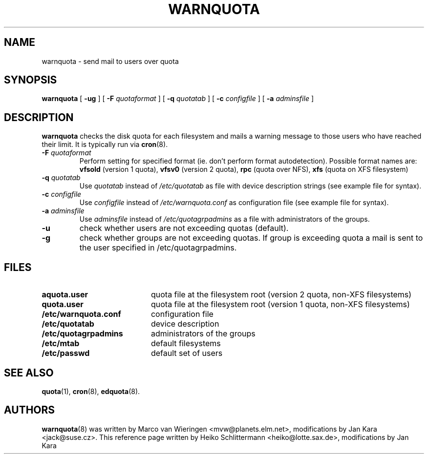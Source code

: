 .TH WARNQUOTA 8
.SH NAME
warnquota \- send mail to users over quota
.SH SYNOPSIS
.B warnquota
[
.B \-ug
] [
.B \-F
.I quotaformat
] [
.B \-q
.I quotatab
] [
.B \-c
.I configfile
] [
.B \-a
.I adminsfile
]
.SH DESCRIPTION
.B warnquota
checks the disk quota for each filesystem and mails a warning
message to those users who have reached their limit.
It is typically run via
.BR cron (8).
.TP
.B -F \f2quotaformat\f1
Perform setting for specified format (ie. don't perform format autodetection).
Possible format names are:
.B vfsold
(version 1 quota),
.B vfsv0
(version 2 quota),
.B rpc
(quota over NFS),
.B xfs
(quota on XFS filesystem)
.TP
.B -q \f2quotatab\f1
Use
.I quotatab
instead of
.I /etc/quotatab
as file with device description strings (see example file for syntax).
.TP
.B -c \f2configfile\f1
Use
.I configfile
instead of
.I /etc/warnquota.conf
as configuration file (see example file for syntax).
.TP
.B -a \f2adminsfile\f1
Use
.I adminsfile
instead of
.I /etc/quotagrpadmins
as a file with administrators of the groups.
.TP
.B -u
check whether users are not exceeding quotas (default).
.TP
.B -g
check whether groups are not exceeding quotas. If group is exceeding quota
a mail is sent to the user specified in /etc/quotagrpadmins.
.SH FILES
.PD 0
.TP 20
.B aquota.user
quota file at the filesystem root (version 2 quota, non-XFS filesystems)
.TP
.B quota.user
quota file at the filesystem root (version 1 quota, non-XFS filesystems)
.TP
.B /etc/warnquota.conf
configuration file
.TP
.B /etc/quotatab
device description
.TP
.B /etc/quotagrpadmins
administrators of the groups
.TP
.B /etc/mtab
default filesystems
.TP
.B /etc/passwd
default set of users
.PD
.SH "SEE ALSO"
.BR quota (1),
.BR cron (8),
.BR edquota (8).
.SH AUTHORS
.BR warnquota (8)
was written by Marco van Wieringen <mvw@planets.elm.net>, modifications by Jan Kara <jack@suse.cz>.
This reference page written by Heiko Schlittermann <heiko@lotte.sax.de>, modifications by Jan Kara
